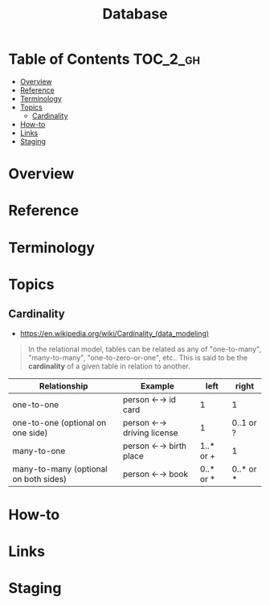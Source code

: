 #+TITLE: Database

* Table of Contents :TOC_2_gh:
- [[#overview][Overview]]
- [[#reference][Reference]]
- [[#terminology][Terminology]]
- [[#topics][Topics]]
  - [[#cardinality][Cardinality]]
- [[#how-to][How-to]]
- [[#links][Links]]
- [[#staging][Staging]]

* Overview
* Reference
* Terminology
* Topics
** Cardinality
- https://en.wikipedia.org/wiki/Cardinality_(data_modeling)

#+BEGIN_QUOTE
In the relational model, tables can be related as any of
"one-to-many", "many-to-many", "one-to-zero-or-one", etc..
This is said to be the *cardinality* of a given table in relation to another.
#+END_QUOTE

| Relationship	                        | Example                   | 	left	  | right     |
|---------------------------------------+---------------------------+-----------+-----------|
| one-to-one                            | person ←→ id card         | 1         | 1         |
| one-to-one (optional on one side)     | person ←→ driving license | 1         | 0..1 or ? |
| many-to-one                           | person ←→ birth place     | 1..* or + | 1         |
| many-to-many (optional on both sides) | person ←→ book            | 0..* or * | 0..* or * |

* How-to
* Links
* Staging
